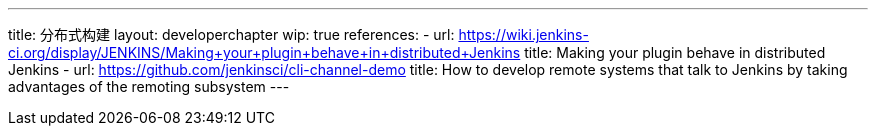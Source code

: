 ---
title: 分布式构建
layout: developerchapter
wip: true
references:
- url: https://wiki.jenkins-ci.org/display/JENKINS/Making+your+plugin+behave+in+distributed+Jenkins
  title: Making your plugin behave in distributed Jenkins
- url: https://github.com/jenkinsci/cli-channel-demo
  title: How to develop remote systems that talk to Jenkins by taking advantages of the remoting subsystem
---
